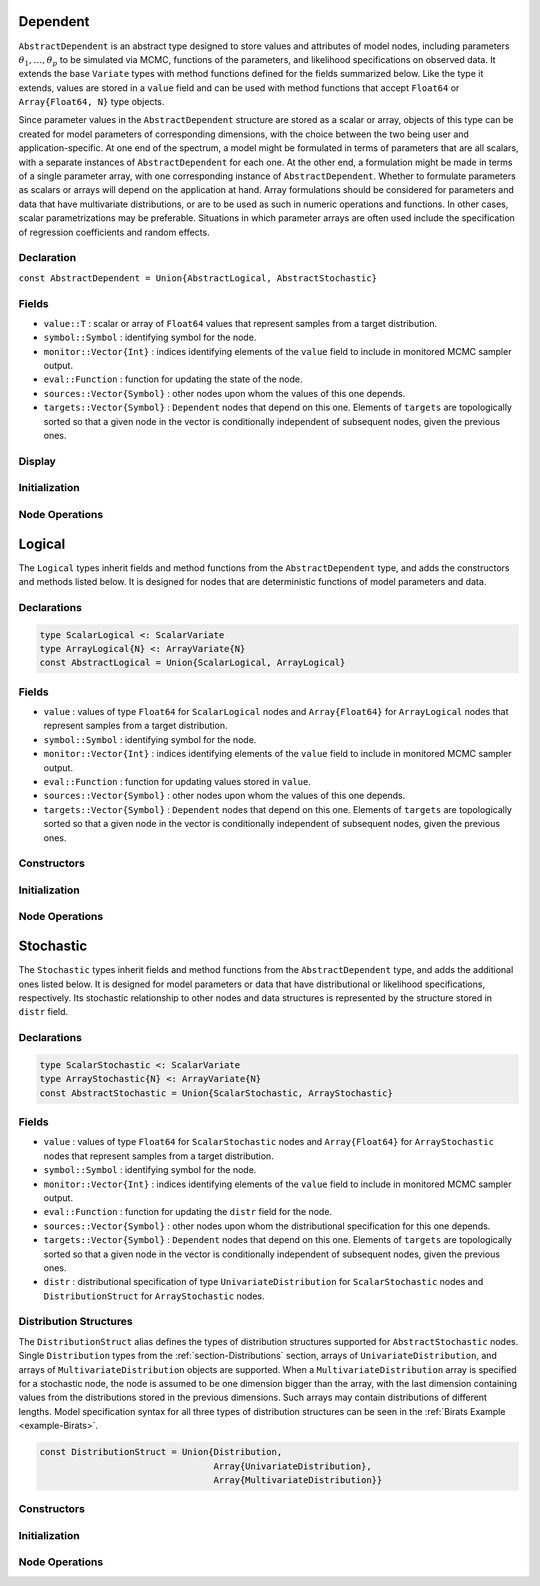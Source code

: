 .. index:: Dependent Types
.. index:: Dependent Types; AbstractDependent

.. _section-Dependent:

Dependent
---------

``AbstractDependent`` is an abstract type designed to store values and attributes of model nodes, including parameters :math:`\theta_1, \ldots, \theta_p` to be simulated via MCMC, functions of the parameters, and likelihood specifications on observed data.  It extends the base ``Variate`` types with method functions defined for the fields summarized below.  Like the type it extends, values are stored in a ``value`` field and can be used with method functions that accept ``Float64`` or ``Array{Float64, N}`` type objects.

Since parameter values in the ``AbstractDependent`` structure are stored as a scalar or array, objects of this type can be created for model parameters of corresponding dimensions, with the choice between the two being user and application-specific.  At one end of the spectrum, a model might be formulated in terms of parameters that are all scalars, with a separate instances of  ``AbstractDependent`` for each one.  At the other end, a formulation might be made in terms of a single parameter array, with one corresponding instance of ``AbstractDependent``.  Whether to formulate parameters as scalars or arrays will depend on the application at hand.  Array formulations should be considered for parameters and data that have multivariate distributions, or are to be used as such in numeric operations and functions.  In other cases, scalar parametrizations may be preferable.  Situations in which parameter arrays are often used include the specification of regression coefficients and random effects.

Declaration
^^^^^^^^^^^

``const AbstractDependent = Union{AbstractLogical, AbstractStochastic}``

Fields
^^^^^^

* ``value::T`` : scalar or array of ``Float64`` values that represent samples from a target distribution.
* ``symbol::Symbol`` : identifying symbol for the node.
* ``monitor::Vector{Int}`` : indices identifying elements of the ``value`` field to include in monitored MCMC sampler output.
* ``eval::Function`` : function for updating the state of the node.
* ``sources::Vector{Symbol}`` : other nodes upon whom the values of this one depends.
* ``targets::Vector{Symbol}`` : ``Dependent`` nodes that depend on this one.  Elements of ``targets`` are topologically sorted so that a given node in the vector is conditionally independent of subsequent nodes, given the previous ones.

Display
^^^^^^^

.. function:: show(d::AbstractDependent)

    Write a text representation of nodal values and attributes to the current output stream.

.. function:: showall(d::AbstractDependent)

    Write a verbose text representation of nodal values and attributes to the current output stream.

Initialization
^^^^^^^^^^^^^^

.. function:: setmonitor!(d::AbstractDependent, monitor::Bool)
              setmonitor!(d::AbstractDependent, monitor::Vector{Int})

    Specify node elements to be included in monitored MCMC sampler output.

    **Arguments**

        * ``d`` : node whose elements contain sampled MCMC values.
        * ``monitor`` : boolean indicating whether all elements are monitored, or vector of element-wise indices of elements to monitor.

    **Value**

        Returns ``d`` with its ``monitor`` field updated to reflect the specified monitoring.

Node Operations
^^^^^^^^^^^^^^^

.. function:: logpdf(d::AbstractDependent, transform::Bool=false)
              logpdf(d::AbstractDependent, x, transform::Bool=false)

    Evaluate the log-density function for a node.  In this method, no density function is assumed for the node, and a constant value of 0 is returned.  This method function may be redefined for subtypes of ``AbstractDependent`` that have distributional specifications.

    **Arguments**

        * ``d`` : node for which to evaluate the log-density.
        * ``x`` : value, of the same type and shape as the node value, at which to perform the evaluation.  If not specified, the node value is used.
        * ``transform`` : whether the evaluation is on the link-transformed scale.

    **Value**

        The resulting numeric value of the log-density.

.. function:: unlist(d::AbstractDependent, transform::Bool=false)
              unlist(d::AbstractDependent, x::Real, transform::Bool=false)
              unlist(d::AbstractDependent, x::AbstractArray, transform::Bool=false)
              relist(d::AbstractDependent, x::AbstractArray, transform::Bool=false)

    Extract (unlist) node values to a vector, or re-assemble (relist) values to be put into a node.  In this generic method, all values are listed.  The methods are used internally for the extraction of unique stochastic node values to sample, and can be redefined to implement different behaviors for ``AbstractDependent`` subtypes.

    **Arguments**

        * ``d`` : node for which to unlist or relist values.
        * ``x`` : values to be listed.  If not specified, the node values are used.
        * ``transform`` : whether to apply a link or inverse-link transformation to the values.  In this generic method, transformations are defined to be the identity function.

    **Value**

        Returns unmodified ``x`` values as a vector (unlist) or in the same shape as the specified node (relist).


.. index:: Logical Types
.. index:: Logical Types; AbstractLogical
.. index:: Logical Types; ScalarLogical
.. index:: Logical Types; ArrayLogical

.. _section-Logical:

Logical
-------

The ``Logical`` types inherit fields and method functions from the ``AbstractDependent`` type, and adds the constructors and methods listed below.  It is designed for nodes that are deterministic functions of model parameters and data.

Declarations
^^^^^^^^^^^^

.. code-block:: julia

    type ScalarLogical <: ScalarVariate
    type ArrayLogical{N} <: ArrayVariate{N}
    const AbstractLogical = Union{ScalarLogical, ArrayLogical}


Fields
^^^^^^

* ``value`` : values of type ``Float64`` for ``ScalarLogical`` nodes and ``Array{Float64}`` for ``ArrayLogical`` nodes that represent samples from a target distribution.
* ``symbol::Symbol`` : identifying symbol for the node.
* ``monitor::Vector{Int}`` : indices identifying elements of the ``value`` field to include in monitored MCMC sampler output.
* ``eval::Function`` : function for updating values stored in ``value``.
* ``sources::Vector{Symbol}`` : other nodes upon whom the values of this one depends.
* ``targets::Vector{Symbol}`` : ``Dependent`` nodes that depend on this one.  Elements of ``targets`` are topologically sorted so that a given node in the vector is conditionally independent of subsequent nodes, given the previous ones.

Constructors
^^^^^^^^^^^^

.. function:: Logical(f::Function, monitor::Union{Bool, Vector{Int}}=true)
              Logical(f::Function, d::Integer, monitor::Union{Bool, Vector{Int}}=true)
              Logical(d::Integer, f::Function, monitor::Union{Bool, Vector{Int}}=true)

    Construct a ``Logical`` object that defines a logical model node.

    **Arguments**

        * ``d`` : number of dimensions for array nodes.
        * ``f`` : function whose untyped arguments are the other model nodes upon which this one depends.  The function may contain any valid **julia** expression or code block.  It will be saved in the ``eval`` field of the constructed logical node and should return a value in the same type as and with which to update the node's ``value`` field.
        * ``monitor`` : boolean indicating whether all elements are monitored, or vector of element-wise indices of elements to monitor.

    **Value**

        Returns an ``ArrayLogical`` if the dimension argument ``d`` is specified, and a ``ScalarLogical`` if not.

    **Example**

        See the :ref:`section-Line-Specification` section of the tutorial.

Initialization
^^^^^^^^^^^^^^

.. function:: setinits!(l::AbstractLogical, m::Model, ::Any=nothing)

    Set initial values for a logical node.

    **Arguments**

        * ``l`` : logical node to which to assign initial values.
        * ``m`` : model containing the node.

    **Value**

        Returns the result of a call to ``update!(l, m)``.

Node Operations
^^^^^^^^^^^^^^^

.. function:: update!(l::AbstractLogical, m::Model)

    Update the values of a logical node according to its relationship with others in a model.

    **Arguments**

        * ``l`` : logical node to update.
        * ``m`` : model containing the node.

    **Value**

        Returns the node with its values updated.


.. index:: StochasticTypes
.. index:: StochasticTypes; AbstractStochastic
.. index:: StochasticTypes; ScalarStochastic
.. index:: StochasticTypes; ArrayStochastic

.. _section-Stochastic:

Stochastic
----------

The ``Stochastic`` types inherit fields and method functions from the ``AbstractDependent`` type, and adds the additional ones listed below.  It is designed for model parameters or data that have distributional or likelihood specifications, respectively.  Its stochastic relationship to other nodes and data structures is represented by the structure stored in ``distr`` field.

Declarations
^^^^^^^^^^^^

.. code-block:: julia

    type ScalarStochastic <: ScalarVariate
    type ArrayStochastic{N} <: ArrayVariate{N}
    const AbstractStochastic = Union{ScalarStochastic, ArrayStochastic}


Fields
^^^^^^

* ``value`` : values of type ``Float64`` for ``ScalarStochastic`` nodes and ``Array{Float64}`` for ``ArrayStochastic`` nodes that represent samples from a target distribution.
* ``symbol::Symbol`` : identifying symbol for the node.
* ``monitor::Vector{Int}`` : indices identifying elements of the ``value`` field to include in monitored MCMC sampler output.
* ``eval::Function`` : function for updating the ``distr`` field for the node.
* ``sources::Vector{Symbol}`` : other nodes upon whom the distributional specification for this one depends.
* ``targets::Vector{Symbol}`` : ``Dependent`` nodes that depend on this one.  Elements of ``targets`` are topologically sorted so that a given node in the vector is conditionally independent of subsequent nodes, given the previous ones.
* ``distr`` : distributional specification of type ``UnivariateDistribution`` for ``ScalarStochastic`` nodes and ``DistributionStruct`` for ``ArrayStochastic`` nodes.

Distribution Structures
^^^^^^^^^^^^^^^^^^^^^^^

The ``DistributionStruct`` alias defines the types of distribution structures supported for ``AbstractStochastic`` nodes.  Single ``Distribution`` types from the :ref:`section-Distributions` section, arrays of ``UnivariateDistribution``, and arrays of ``MultivariateDistribution`` objects are supported.  When a ``MultivariateDistribution`` array is specified for a stochastic node, the node is assumed to be one dimension bigger than the array, with the last dimension containing values from the distributions stored in the previous dimensions.  Such arrays may contain distributions of different lengths.  Model specification syntax for all three types of distribution structures can be seen in the :ref:`Birats Example <example-Birats>`.

.. code-block:: julia

    const DistributionStruct = Union{Distribution,
                                     Array{UnivariateDistribution},
                                     Array{MultivariateDistribution}}

Constructors
^^^^^^^^^^^^

.. function:: Stochastic(f::Function, monitor::Union{Bool, Vector{Int}}=true)
              Stochastic(f::Function, d::Integer, monitor::Union{Bool, Vector{Int}}=true)
              Stochastic(d::Integer, f::Function, monitor::Union{Bool, Vector{Int}}=true)

    Construct a ``Stochastic`` object that defines a stochastic model node.

    **Arguments**

        * ``d`` : number of dimensions for array nodes.
        * ``f`` : function whose untyped arguments are the other model nodes upon which this one depends.  The function may contain any valid **julia** expression or code block.  It will be saved in the ``eval`` field of the constructed stochastic node and should return a ``DistributionStruct`` object to be stored in the node's ``distr`` field.
        * ``monitor`` : boolean indicating whether all elements are monitored, or vector of element-wise indices of elements to monitor.

    **Value**

        Returns an ``ArrayStochastic`` if the dimension argument ``d`` is specified, and a ``ScalarStochastic`` if not.

    **Example**

        See the :ref:`section-Line-Specification` section of the tutorial.

Initialization
^^^^^^^^^^^^^^

.. function:: setinits!(s::Stochastic, m::Model, x=nothing)

    Set initial values for a stochastic node.

    **Arguments**

        * ``s`` : stochastic node to which to assign initial values.
        * ``m`` : model containing the node.
        * ``x`` : values to assign to the node.

    **Value**

        Returns the node with its assigned initial values.

Node Operations
^^^^^^^^^^^^^^^

.. function:: logpdf(s::AbstractStochastic, transform::Bool=false)
              logpdf(s::AbstractStochastic, x, transform::Bool=false)

    Evaluate the log-density function for a stochastic node.

    **Arguments**

        * ``s`` : stochastic node for which to evaluate the log-density.
        * ``x`` : value, of the same type and shape as the node value, at which to perform the evaluation.  If not specified, the node value is used.
        * ``transform`` : whether the evaluation is on the link-transformed scale.

    **Value**

        The resulting numeric value of the log-density.

.. function:: rand(s::AbstractStochastic)

    Draw a sample from the distributional specification on a stochastic node.

    **Arguments**

        * ``s`` : stochastic node from which to generate a random sample.

    **Value**

        Returns the sampled value(s).

.. function:: unlist(s::AbstractStochastic, transform::Bool=false)
              unlist(s::AbstractStochastic, x::Real, transform::Bool=false)
              unlist(s::AbstractStochastic, x::AbstractArray, transform::Bool=false)
              relist(s::AbstractStochastic, x::AbstractArray, transform::Bool=false)

    Extract (unlist) stochastic node values to a vector, or re-assemble (relist) values into a format that can be put into a node.  These methods are used internally to extract the unique and sampled values of stochastic nodes.  They are used, for instance, to extract only the unique, upper-triangular portions of (symmetric) covariance matrices and only the sampled values of ``Array{MultivariateDistribution}`` specifications whose distributions may be of different lengths.

    **Arguments**

        * ``s`` : stochastic node for which to unlist or relist values.
        * ``x`` : values to be listed.  If not specified, the node values are used.
        * ``transform`` : whether to apply a link transformation, or its inverse, to map values in a constrained distributional support to an unconstrained space.  Supports for continuous, univariate distributions and positive-definite matrix distributions (Wishart or inverse-Wishart) are transformed as follows:

            * Lower and upper bounded: scaled and shifted to the unit interval and logit-transformed.
            * Lower bounded: shifted to zero and log-transformed.
            * Upper bounded: scaled by -1, shifted to zero, and log-transformed.
            * Positive-definite matrix: compute the (upper-triangular) Cholesky decomposition, and return it with the diagonal elements log-transformed.

    **Value**

        Returns the extracted ``x`` values as a vector or the re-assembled values in the same shape as the specified node.

.. function:: update!(s::AbstractStochastic, m::Model)

    Update the values of a stochastic node according to its relationship with others in a model.

    **Arguments**

        * ``s`` : stochastic node to update.
        * ``m`` : model containing the node.

    **Value**

        Returns the node with its values updated.
